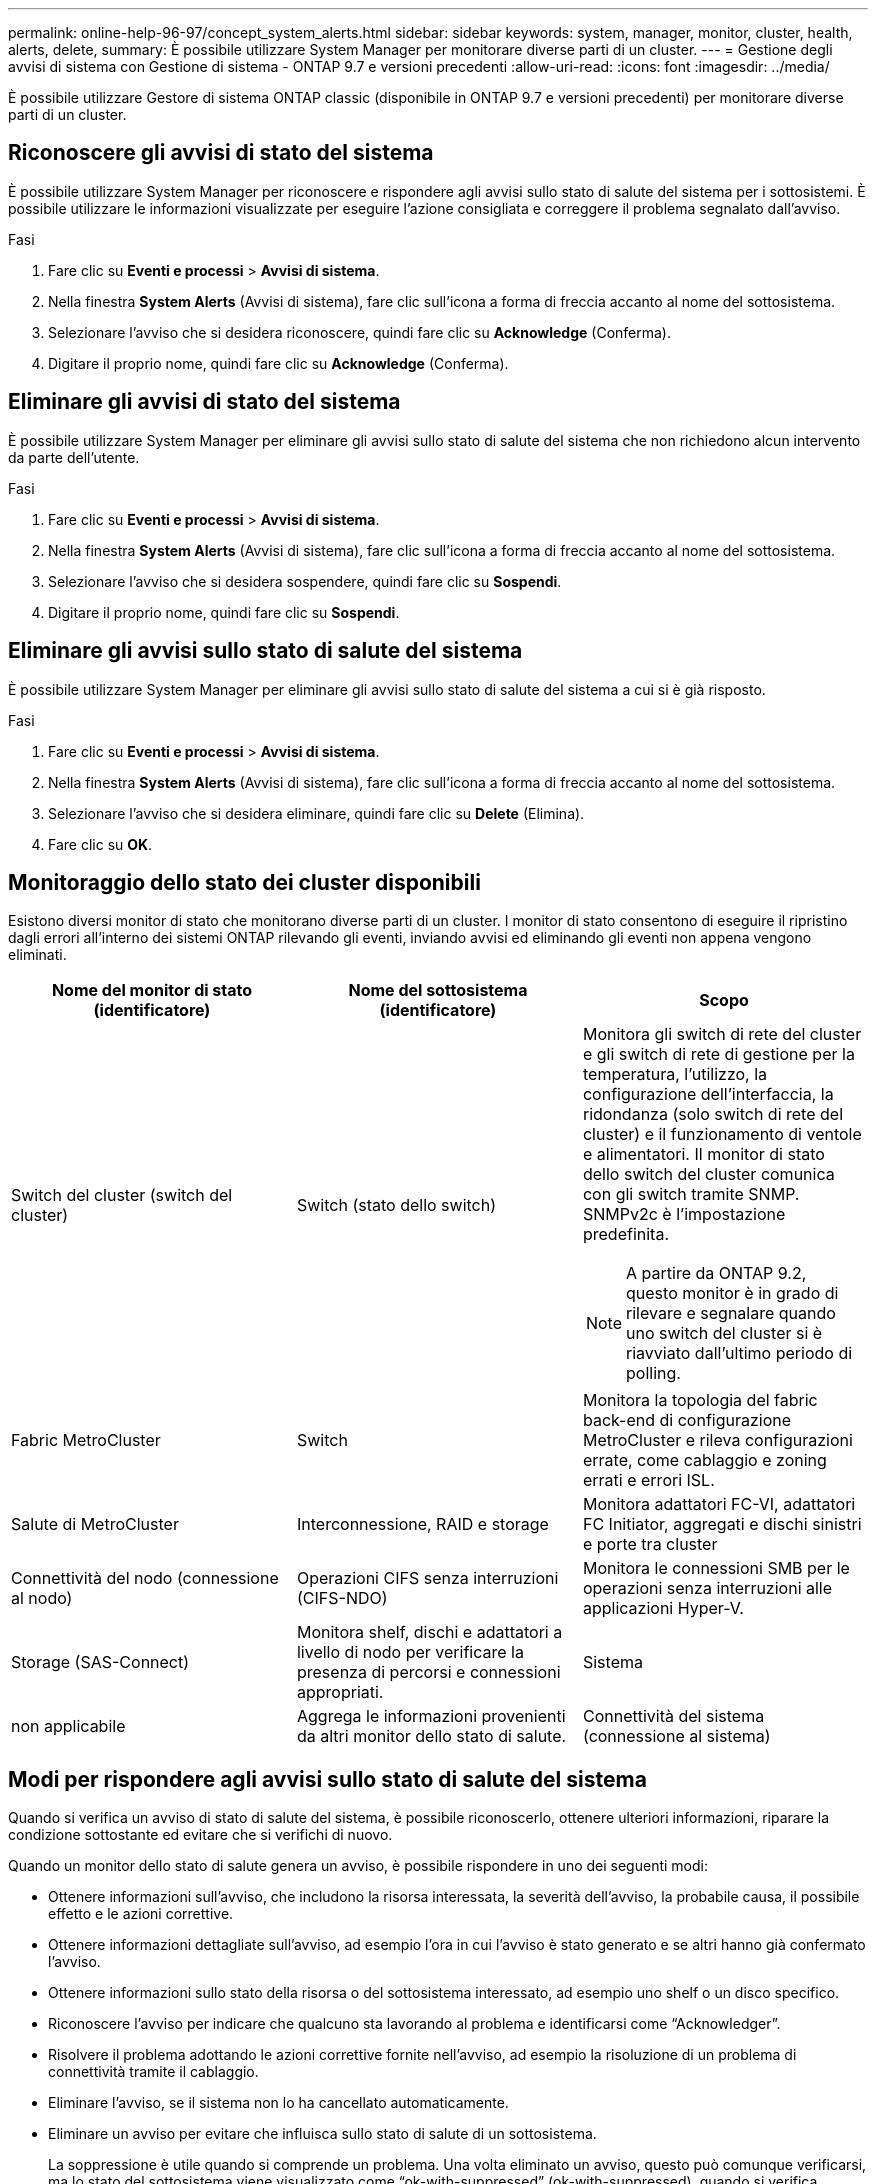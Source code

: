 ---
permalink: online-help-96-97/concept_system_alerts.html 
sidebar: sidebar 
keywords: system, manager, monitor, cluster, health, alerts, delete, 
summary: È possibile utilizzare System Manager per monitorare diverse parti di un cluster. 
---
= Gestione degli avvisi di sistema con Gestione di sistema - ONTAP 9.7 e versioni precedenti
:allow-uri-read: 
:icons: font
:imagesdir: ../media/


[role="lead"]
È possibile utilizzare Gestore di sistema ONTAP classic (disponibile in ONTAP 9.7 e versioni precedenti) per monitorare diverse parti di un cluster.



== Riconoscere gli avvisi di stato del sistema

È possibile utilizzare System Manager per riconoscere e rispondere agli avvisi sullo stato di salute del sistema per i sottosistemi. È possibile utilizzare le informazioni visualizzate per eseguire l'azione consigliata e correggere il problema segnalato dall'avviso.

.Fasi
. Fare clic su *Eventi e processi* > *Avvisi di sistema*.
. Nella finestra *System Alerts* (Avvisi di sistema), fare clic sull'icona a forma di freccia accanto al nome del sottosistema.
. Selezionare l'avviso che si desidera riconoscere, quindi fare clic su *Acknowledge* (Conferma).
. Digitare il proprio nome, quindi fare clic su *Acknowledge* (Conferma).




== Eliminare gli avvisi di stato del sistema

È possibile utilizzare System Manager per eliminare gli avvisi sullo stato di salute del sistema che non richiedono alcun intervento da parte dell'utente.

.Fasi
. Fare clic su *Eventi e processi* > *Avvisi di sistema*.
. Nella finestra *System Alerts* (Avvisi di sistema), fare clic sull'icona a forma di freccia accanto al nome del sottosistema.
. Selezionare l'avviso che si desidera sospendere, quindi fare clic su *Sospendi*.
. Digitare il proprio nome, quindi fare clic su *Sospendi*.




== Eliminare gli avvisi sullo stato di salute del sistema

È possibile utilizzare System Manager per eliminare gli avvisi sullo stato di salute del sistema a cui si è già risposto.

.Fasi
. Fare clic su *Eventi e processi* > *Avvisi di sistema*.
. Nella finestra *System Alerts* (Avvisi di sistema), fare clic sull'icona a forma di freccia accanto al nome del sottosistema.
. Selezionare l'avviso che si desidera eliminare, quindi fare clic su *Delete* (Elimina).
. Fare clic su *OK*.




== Monitoraggio dello stato dei cluster disponibili

Esistono diversi monitor di stato che monitorano diverse parti di un cluster. I monitor di stato consentono di eseguire il ripristino dagli errori all'interno dei sistemi ONTAP rilevando gli eventi, inviando avvisi ed eliminando gli eventi non appena vengono eliminati.

[cols="1a,1a,1a"]
|===
| Nome del monitor di stato (identificatore) | Nome del sottosistema (identificatore) | Scopo 


 a| 
Switch del cluster (switch del cluster)
 a| 
Switch (stato dello switch)
 a| 
Monitora gli switch di rete del cluster e gli switch di rete di gestione per la temperatura, l'utilizzo, la configurazione dell'interfaccia, la ridondanza (solo switch di rete del cluster) e il funzionamento di ventole e alimentatori. Il monitor di stato dello switch del cluster comunica con gli switch tramite SNMP. SNMPv2c è l'impostazione predefinita.

[NOTE]
====
A partire da ONTAP 9.2, questo monitor è in grado di rilevare e segnalare quando uno switch del cluster si è riavviato dall'ultimo periodo di polling.

====


 a| 
Fabric MetroCluster
 a| 
Switch
 a| 
Monitora la topologia del fabric back-end di configurazione MetroCluster e rileva configurazioni errate, come cablaggio e zoning errati e errori ISL.



 a| 
Salute di MetroCluster
 a| 
Interconnessione, RAID e storage
 a| 
Monitora adattatori FC-VI, adattatori FC Initiator, aggregati e dischi sinistri e porte tra cluster



 a| 
Connettività del nodo (connessione al nodo)
 a| 
Operazioni CIFS senza interruzioni (CIFS-NDO)
 a| 
Monitora le connessioni SMB per le operazioni senza interruzioni alle applicazioni Hyper-V.



 a| 
Storage (SAS-Connect)
 a| 
Monitora shelf, dischi e adattatori a livello di nodo per verificare la presenza di percorsi e connessioni appropriati.



 a| 
Sistema
 a| 
non applicabile
 a| 
Aggrega le informazioni provenienti da altri monitor dello stato di salute.



 a| 
Connettività del sistema (connessione al sistema)
 a| 
Storage (SAS-Connect)
 a| 
Monitora gli shelf a livello di cluster per rilevare i percorsi appropriati a due nodi in cluster ha.

|===


== Modi per rispondere agli avvisi sullo stato di salute del sistema

Quando si verifica un avviso di stato di salute del sistema, è possibile riconoscerlo, ottenere ulteriori informazioni, riparare la condizione sottostante ed evitare che si verifichi di nuovo.

Quando un monitor dello stato di salute genera un avviso, è possibile rispondere in uno dei seguenti modi:

* Ottenere informazioni sull'avviso, che includono la risorsa interessata, la severità dell'avviso, la probabile causa, il possibile effetto e le azioni correttive.
* Ottenere informazioni dettagliate sull'avviso, ad esempio l'ora in cui l'avviso è stato generato e se altri hanno già confermato l'avviso.
* Ottenere informazioni sullo stato della risorsa o del sottosistema interessato, ad esempio uno shelf o un disco specifico.
* Riconoscere l'avviso per indicare che qualcuno sta lavorando al problema e identificarsi come "`Acknowledger`".
* Risolvere il problema adottando le azioni correttive fornite nell'avviso, ad esempio la risoluzione di un problema di connettività tramite il cablaggio.
* Eliminare l'avviso, se il sistema non lo ha cancellato automaticamente.
* Eliminare un avviso per evitare che influisca sullo stato di salute di un sottosistema.
+
La soppressione è utile quando si comprende un problema. Una volta eliminato un avviso, questo può comunque verificarsi, ma lo stato del sottosistema viene visualizzato come "`ok-with-suppressed`" (ok-with-suppressed). quando si verifica l'avviso sospeso.





== Finestra Avvisi di sistema

È possibile utilizzare la finestra Avvisi di sistema per ulteriori informazioni sugli avvisi di stato del sistema. È inoltre possibile riconoscere, eliminare e sospendere gli avvisi dalla finestra.



=== Pulsanti di comando

* *Riconoscere*
+
Consente di riconoscere l'avviso selezionato per indicare che il problema è stato risolto e identifica la persona che fa clic sul pulsante come "`Acknowledger`".

* *Sospendi*
+
Consente di eliminare l'avviso selezionato per impedire al sistema di notificare nuovamente lo stesso avviso e di identificare l'utente come "`Ssoppressore`".

* *Elimina*
+
Elimina l'avviso selezionato.

* *Aggiorna*
+
Aggiorna le informazioni nella finestra.





=== Elenco degli avvisi

* *Sottosistema (N. N. di avvisi)*
+
Visualizza il nome del sottosistema, ad esempio la connessione SAS, lo stato dello switch, CIFS NDO o MetroCluster, per cui viene generato l'avviso.

* *ID avviso*
+
Visualizza l'ID dell'avviso.

* Nodo *
+
Visualizza il nome del nodo per cui viene generato l'avviso.

* *Severità*
+
Visualizza la severità dell'avviso come Sconosciuto, Altro, informazioni, degradato, minore, Maggiore, critico o fatale.

* *Risorsa*
+
Visualizza la risorsa che ha generato l'avviso, ad esempio uno shelf o un disco specifico.

* *Ora*
+
Visualizza l'ora in cui è stato generato l'avviso.





=== Area dei dettagli

L'area dei dettagli visualizza informazioni dettagliate sull'avviso, ad esempio l'ora in cui l'avviso è stato generato e se l'avviso è stato confermato. L'area include anche informazioni sulla probabile causa e sul possibile effetto della condizione generata dall'avviso e sulle azioni consigliate per correggere il problema segnalato dall'avviso.

*Informazioni correlate*

https://docs.netapp.com/us-en/ontap/system-admin/index.html["Amministrazione del sistema"]
